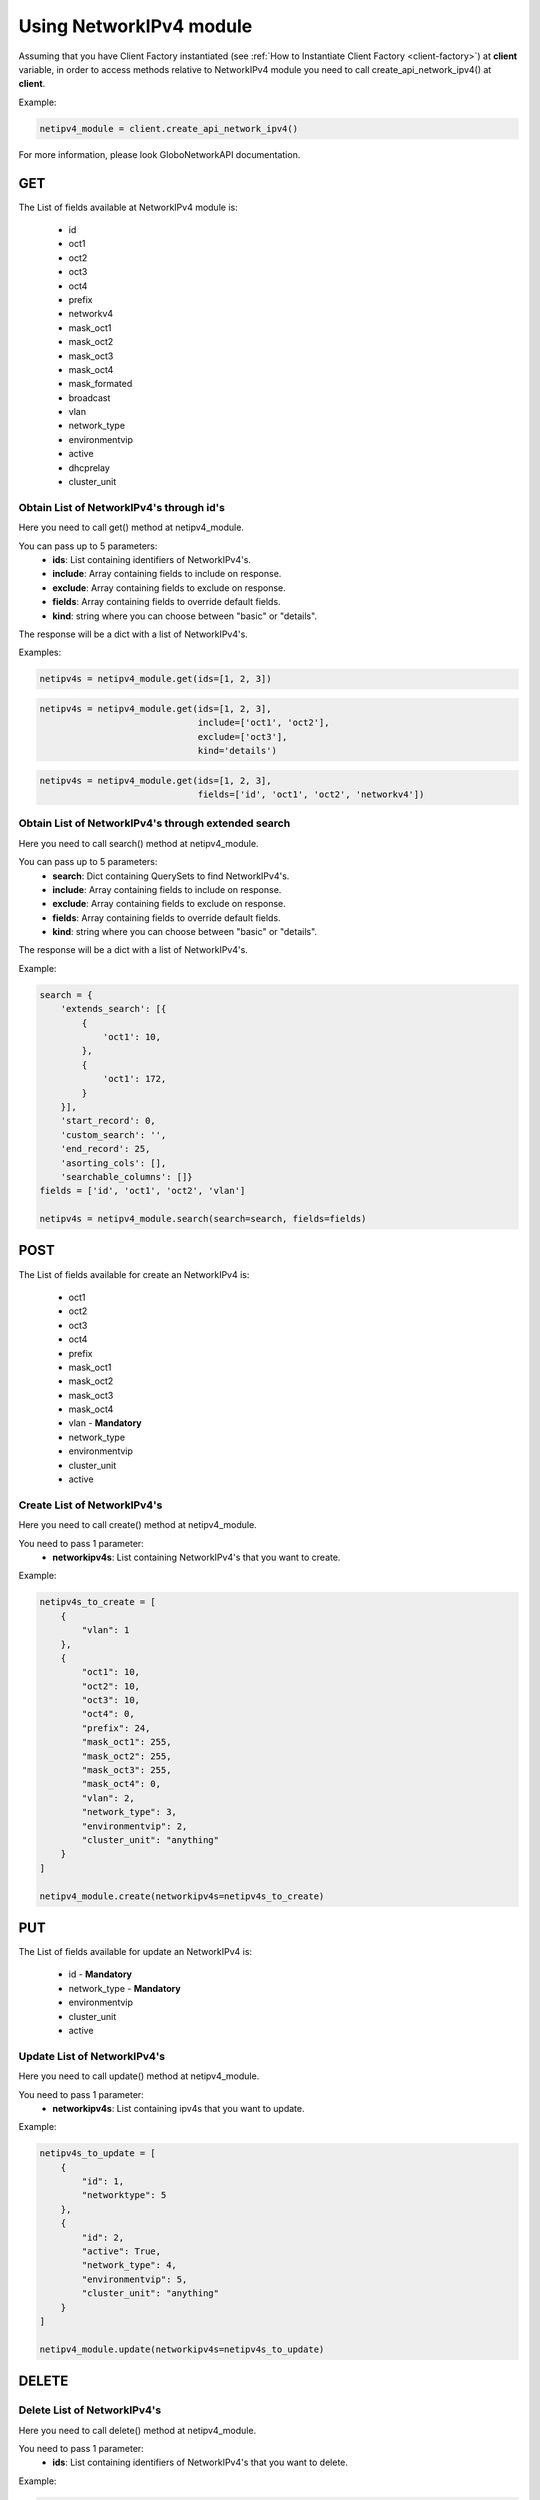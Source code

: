 Using NetworkIPv4 module
########################

Assuming that you have Client Factory instantiated (see :ref:`How to Instantiate Client Factory <client-factory>`) at **client** variable, in order to access methods relative to NetworkIPv4 module you need to call create_api_network_ipv4() at **client**.

Example:

.. code-block:: python

   netipv4_module = client.create_api_network_ipv4()

For more information, please look GloboNetworkAPI documentation.

GET
***

The List of fields available at NetworkIPv4 module is:

    * id
    * oct1
    * oct2
    * oct3
    * oct4
    * prefix
    * networkv4
    * mask_oct1
    * mask_oct2
    * mask_oct3
    * mask_oct4
    * mask_formated
    * broadcast
    * vlan
    * network_type
    * environmentvip
    * active
    * dhcprelay
    * cluster_unit

Obtain List of NetworkIPv4's through id's
=========================================

Here you need to call get() method at netipv4_module.

You can pass up to 5 parameters:
    * **ids**: List containing identifiers of NetworkIPv4's.
    * **include**: Array containing fields to include on response.
    * **exclude**: Array containing fields to exclude on response.
    * **fields**: Array containing fields to override default fields.
    * **kind**: string where you can choose between "basic" or "details".

The response will be a dict with a list of NetworkIPv4's.

Examples:

.. code-block:: python

    netipv4s = netipv4_module.get(ids=[1, 2, 3])

.. code-block:: python

    netipv4s = netipv4_module.get(ids=[1, 2, 3],
                                  include=['oct1', 'oct2'],
                                  exclude=['oct3'],
                                  kind='details')

.. code-block:: python

    netipv4s = netipv4_module.get(ids=[1, 2, 3],
                                  fields=['id', 'oct1', 'oct2', 'networkv4'])

Obtain List of NetworkIPv4's through extended search
====================================================

Here you need to call search() method at netipv4_module.

You can pass up to 5 parameters:
    * **search**: Dict containing QuerySets to find NetworkIPv4's.
    * **include**: Array containing fields to include on response.
    * **exclude**: Array containing fields to exclude on response.
    * **fields**: Array containing fields to override default fields.
    * **kind**: string where you can choose between "basic" or "details".

The response will be a dict with a list of NetworkIPv4's.

Example:

.. code-block:: python

    search = {
        'extends_search': [{
            {
                'oct1': 10,
            },
            {
                'oct1': 172,
            }
        }],
        'start_record': 0,
        'custom_search': '',
        'end_record': 25,
        'asorting_cols': [],
        'searchable_columns': []}
    fields = ['id', 'oct1', 'oct2', 'vlan']

    netipv4s = netipv4_module.search(search=search, fields=fields)

POST
****

The List of fields available for create an NetworkIPv4 is:

    * oct1
    * oct2
    * oct3
    * oct4
    * prefix
    * mask_oct1
    * mask_oct2
    * mask_oct3
    * mask_oct4
    * vlan - **Mandatory**
    * network_type
    * environmentvip
    * cluster_unit
    * active

Create List of NetworkIPv4's
============================

Here you need to call create() method at netipv4_module.

You need to pass 1 parameter:
    * **networkipv4s**: List containing NetworkIPv4's that you want to create.

Example:

.. code-block:: python

    netipv4s_to_create = [
        {
            "vlan": 1
        },
        {
            "oct1": 10,
            "oct2": 10,
            "oct3": 10,
            "oct4": 0,
            "prefix": 24,
            "mask_oct1": 255,
            "mask_oct2": 255,
            "mask_oct3": 255,
            "mask_oct4": 0,
            "vlan": 2,
            "network_type": 3,
            "environmentvip": 2,
            "cluster_unit": "anything"
        }
    ]

    netipv4_module.create(networkipv4s=netipv4s_to_create)

PUT
***

The List of fields available for update an NetworkIPv4 is:

    * id - **Mandatory**
    * network_type - **Mandatory**
    * environmentvip
    * cluster_unit
    * active

Update List of NetworkIPv4's
============================

Here you need to call update() method at netipv4_module.

You need to pass 1 parameter:
    * **networkipv4s**: List containing ipv4s that you want to update.

Example:

.. code-block:: python

    netipv4s_to_update = [
        {
            "id": 1,
            "networktype": 5
        },
        {
            "id": 2,
            "active": True,
            "network_type": 4,
            "environmentvip": 5,
            "cluster_unit": "anything"
        }
    ]

    netipv4_module.update(networkipv4s=netipv4s_to_update)

DELETE
******

Delete List of NetworkIPv4's
============================

Here you need to call delete() method at netipv4_module.

You need to pass 1 parameter:
    * **ids**: List containing identifiers of NetworkIPv4's that you want to delete.

Example:

.. code-block:: python

    netipv4_module.delete(ids=[1, 2, 3])

